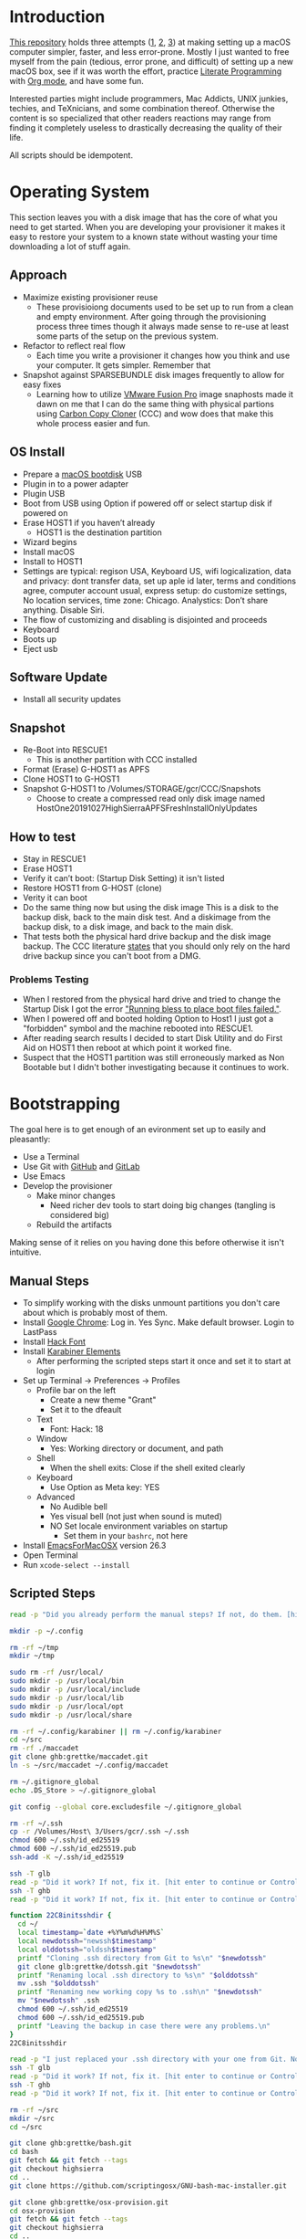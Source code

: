 * Introduction
:PROPERTIES:
:ID:       org_gcr_2019-10-27T22-29-41-05-00_cosmicality:CE712FE5-0486-429E-8E12-BE2CD6C136AE
:END:

[[https://github.com/grettke/osx-provision][This repository]] holds three attempts ([[https://github.com/grettke/osx-provision/blob/master/C02M/provisioning.org][1]], [[https://github.com/grettke/osx-provision/blob/master/El-Capitan/provisioning.org][2]], [[https://github.com/grettke/osx-provision/blob/master/Sierra/provisioning.org][3]]) at making setting up a macOS
computer simpler, faster, and less error-prone. Mostly I just wanted to free
myself from the pain (tedious, error prone, and difficult) of setting up a new
macOS box, see if it was worth the effort, practice [[https://en.wikipedia.org/wiki/Literate_programming][Literate Programming]] with
[[https://orgmode.org/manual/Working-with-Source-Code.html#Working-with-Source-Code][Org mode]], and have some fun.

Interested parties might include programmers, Mac Addicts, UNIX junkies,
techies, and TeXnicians, and some combination thereof. Otherwise the content
is so specialized that other readers reactions may range from finding it
completely useless to drastically decreasing the quality of their life.

All scripts should be idempotent.

* Operating System
:PROPERTIES:
:ID:       org_gcr_2019-10-27T22-29-41-05-00_cosmicality:BFACE4AF-9893-4B86-A011-BBD1CB740B38
:END:

This section leaves you with a disk image that has the core of what you need to get started. When you are developing your provisioner it makes it easy to restore your system to a known state without wasting your time downloading a lot of stuff again.

** Approach
:PROPERTIES:
:ID:       org_gcr_2019-10-27T22-29-41-05-00_cosmicality:DA01E7D7-15AD-4C56-A87D-54F40FEA56BB
:END:

- Maximize existing provisioner reuse
  - These provisioiong documents used to be set up to run from a clean and
    empty environment. After going through the provisioning process three
    times though it always made sense to re-use at least some parts of the
    setup on the previous system.
- Refactor to reflect real flow
  - Each time you write a provisioner it changes how you think and use your
    computer. It gets simpler. Remember that
- Snapshot against SPARSEBUNDLE disk images frequently to allow for easy fixes
  - Learning how to utilize [[https://www.vmware.com/products/fusion.html][VMware Fusion Pro]] image snaphosts made it dawn on
    me that I can do the same thing with physical partions using
    [[https://bombich.com/][Carbon Copy Cloner]] (CCC) and wow does that make this whole process easier and fun.

** OS Install
:PROPERTIES:
:ID:       org_gcr_2019-10-27T22-29-41-05-00_cosmicality:99055D99-E527-426C-B7D6-BFCE5B0C4362
:END:

- Prepare a [[https://support.apple.com/en-us/HT201372][macOS bootdisk]] USB
- Plugin in to a power adapter
- Plugin USB
- Boot from USB using Option if powered off or select startup disk if powered
  on
- Erase HOST1 if you haven’t already
  - HOST1 is the destination partition
- Wizard begins
- Install macOS
- Install to HOST1
- Settings are typical: regison USA, Keyboard US, wifi logicalization, data
  and privacy: dont transfer data, set up aple id later, terms and conditions
  agree, computer account usual, express setup: do customize settings, No
  location services, time zone: Chicago. Analystics: Don’t share anything.
  Disable Siri.
- The flow of customizing and disabling is disjointed and proceeds
- Keyboard
- Boots up
- Eject usb

** Software Update
:PROPERTIES:
:ID:       org_gcr_2019-10-27T22-29-41-05-00_cosmicality:DD45E155-C1F4-4AC3-89B3-70829166775C
:END:

- Install all security updates

** Snapshot
:PROPERTIES:
:ID:       org_gcr_2019-10-27T22-29-41-05-00_cosmicality:78065A67-88A3-4D66-ADB6-A580A8670BDD
:END:

- Re-Boot into RESCUE1
  - This is another partition with CCC installed
- Format (Erase) G-HOST1 as APFS
- Clone HOST1 to G-HOST1
- Snapshot G-HOST1 to /Volumes/STORAGE/gcr/CCC/Snapshots
  - Choose to create a compressed read only disk image
    named HostOne20191027HighSierraAPFSFreshInstallOnlyUpdates

** How to test
:PROPERTIES:
:ID:       org_gcr_2019-10-27T22-29-41-05-00_cosmicality:83E88CC3-BA54-41A1-8879-728A393BBDC2
:END:

- Stay in RESCUE1
- Erase HOST1
- Verify it can’t boot: (Startup Disk Setting) it isn't listed
- Restore HOST1 from G-HOST (clone)
- Verity it can boot
- Do the same thing now but using the disk image This is a disk to the backup
  disk, back to the main disk test. And a diskimage from the backup disk, to a
  disk image, and back to the main disk.
- That tests both the physical hard drive backup and the disk image backup. The CCC
  literature [[https://bombich.com/kb/ccc5/backing-up-disk-image][states]] that you should only rely on the hard drive backup since you
  can't boot from a DMG.

*** Problems Testing
:PROPERTIES:
:ID:       org_gcr_2019-10-27T22-29-41-05-00_cosmicality:5D937E30-3FFC-4D56-955D-5524D8B4B73A
:END:

- When I restored from the physical hard drive and tried to change the Startup Disk
  I got the error [[https://bombich.com/kb/ccc5/help-my-clone-wont-boot]["Running bless to place boot files failed."]].
- When I powered off and booted holding Option to Host1 I just got a "forbidden"
  symbol and the machine rebooted into RESCUE1.
- After reading search results I decided to start Disk Utility and do First Aid on
  HOST1 then reboot at which point it worked fine.
- Suspect that the HOST1 partition was still erroneously marked as Non Bootable but
  I didn't bother investigating because it continues to work.

* Bootstrapping
:PROPERTIES:
:ID:       org_gcr_2019-10-27T22-29-41-05-00_cosmicality:B634D04F-FCA7-4488-B2D9-163E21B9A22C
:END:

The goal here is to get enough of an evironment set up to easily and pleasantly:
- Use a Terminal
- Use Git with [[https://github.com/][GitHub]] and [[https://gitlab.com/][GitLab]]
- Use Emacs
- Develop the provisioner
  - Make minor changes
    - Need richer dev tools to start doing big changes (tangling is considered big)
  - Rebuild the artifacts

Making sense of it relies on you having done this before otherwise it isn't intuitive.

** Manual Steps
:PROPERTIES:
:ID:       org_gcr_2019-10-27T22-29-41-05-00_cosmicality:0A69471A-0CF2-48C5-80F6-D7F07F240963
:END:

- To simplify working with the disks unmount partitions you don't care about which
  is probably most of them.
- Install [[https://www.google.com/chrome/browser/][Google Chrome]]: Log in. Yes Sync. Make default browser. Login to LastPass
- Install [[https://sourcefoundry.org/hack/][Hack Font]]
- Install [[https://pqrs.org/osx/karabiner/][Karabiner Elements]]
  - After performing the scripted steps start it once and set it to start at login
- Set up Terminal \rarr Preferences \rarr Profiles
  - Profile bar on the left
    - Create a new theme "Grant"
    - Set it to the dfeault
  - Text
    - Font: Hack: 18
  - Window
    - Yes: Working directory or document, and path
  - Shell
    - When the shell exits: Close if the shell exited clearly
  - Keyboard
    - Use Option as Meta key: YES
  - Advanced
    - No Audible bell
    - Yes visual bell (not just when sound is muted)
    - NO Set locale environment variables on startup
      - Set them in your =bashrc=, not here
- Install [[https://emacsformacosx.com/builds][EmacsForMacOSX]] version 26.3
- Open Terminal
- Run ~xcode-select --install~

** Scripted Steps
:PROPERTIES:
:header-args: :tangle "01_bootstrap.sh"
:ID:       org_gcr_2019-10-27T22-29-41-05-00_cosmicality:0E80D0A8-AB2B-451E-BBC2-3EE7D350A2D3
:END:

#+NAME: org_gcr_2019-10-27T22-29-41-05-00_cosmicality_FCA5AA1E-A175-4973-8E78-F01B61A18DAF
#+BEGIN_SRC sh
read -p "Did you already perform the manual steps? If not, do them. [hit enter to continue or Control-C to abort]"

mkdir -p ~/.config

rm -rf ~/tmp
mkdir ~/tmp

sudo rm -rf /usr/local/
sudo mkdir -p /usr/local/bin
sudo mkdir -p /usr/local/include
sudo mkdir -p /usr/local/lib
sudo mkdir -p /usr/local/opt
sudo mkdir -p /usr/local/share

rm -rf ~/.config/karabiner || rm ~/.config/karabiner
cd ~/src
rm -rf ./maccadet
git clone ghb:grettke/maccadet.git
ln -s ~/src/maccadet ~/.config/maccadet

rm ~/.gitignore_global
echo .DS_Store > ~/.gitignore_global

git config --global core.excludesfile ~/.gitignore_global

rm -rf ~/.ssh
cp -r /Volumes/Host\ 3/Users/gcr/.ssh ~/.ssh
chmod 600 ~/.ssh/id_ed25519
chmod 600 ~/.ssh/id_ed25519.pub
ssh-add -K ~/.ssh/id_ed25519

ssh -T glb
read -p "Did it work? If not, fix it. [hit enter to continue or Control-C to abort]"
ssh -T ghb
read -p "Did it work? If not, fix it. [hit enter to continue or Control-C to abort]"

function 22C8initsshdir {
  cd ~/
  local timestamp=`date +%Y%m%d%H%M%S`
  local newdotssh="newssh$timestamp"
  local olddotssh="oldssh$timestamp"
  printf "Cloning .ssh directory from Git to %s\n" "$newdotssh"
  git clone glb:grettke/dotssh.git "$newdotssh"
  printf "Renaming local .ssh directory to %s\n" "$olddotssh"
  mv .ssh "$olddotssh"
  printf "Renaming new working copy %s to .ssh\n" "$newdotssh"
  mv "$newdotssh" .ssh
  chmod 600 ~/.ssh/id_ed25519
  chmod 600 ~/.ssh/id_ed25519.pub
  printf "Leaving the backup in case there were any problems.\n"
}
22C8initsshdir

read -p "I just replaced your .ssh directory with your one from Git. Now testing: [hit enter to continue]"
ssh -T glb
read -p "Did it work? If not, fix it. [hit enter to continue or Control-C to abort]"
ssh -T ghb
read -p "Did it work? If not, fix it. [hit enter to continue or Control-C to abort]"

rm -rf ~/src
mkdir ~/src
cd ~/src

git clone ghb:grettke/bash.git
cd bash
git fetch && git fetch --tags
git checkout highsierra
cd ..
git clone https://github.com/scriptingosx/GNU-bash-mac-installer.git

git clone ghb:grettke/osx-provision.git
cd osx-provision
git fetch && git fetch --tags
git checkout highsierra
cd ..

git clone ghb:grettke/auroramacs.git
git clone ghb:grettke/myamacs.git
cd myamacs
git fetch && git fetch --tags
git checkout highsierra
cd ..
git clone glb:grettke/amacsdotd.git
git clone ghb:grettke/maccadet.git
git clone ghb:grettke/help.git
git clone glb:grettke/list.git
git clone glb:grettke/license.git

git clone ghb:org2blog/org2blog.git
git clone https://github.com/hniksic/emacs-htmlize.git htmlize
git clone https://github.com/abo-abo/hydra.git
git clone https://github.com/hexmode/xml-rpc-el.git xml-rpc
git clone ghb:magnars/s.el.git s
git clone ghb:magnars/dash.el dash
git clone https://github.com/alphapapa/org-make-toc.git
git clone https://github.com/purcell/package-lint.git

git clone ghb:grettke/wisdomandwonder.git

cd

rm ~/.emacs.el
ln -s ~/src/myamacs/.emacs.el ~/.emacs.el
rm -rf ~/.emacs.d
rm ~/.emacs.d
ln -s ~/src/amacsdotd ~/.emacs.d
sudo rm /usr/local/bin/emacs
sudo ln -s /Applications/Emacs.app/Contents/MacOS/Emacs /usr/local/bin/emacs

rm -rf ~/src/org-mode
cd ~/src
git clone https://code.orgmode.org/bzg/org-mode.git
cd org-mode
git fetch && git fetch --tags
git checkout release_9.0.9
make autoloads

cd ~/src/GNU-bash-mac-installer
sh ./buildGNUbashPkg.sh
read -p "BASH is ready to install. Install it now. When you are done come back here. [hit enter to continue]"
sudo rm /usr/local/bin/bash
sudo ln -s /usr/local/bin/bash5 /usr/local/bin/bash
if grep "/usr/local/bin/bash$" /etc/shells > /dev/null; then
  echo "/usr/local/bin/bash already configured in shells; doing nothing"
else
  sudo bash -c 'echo /usr/local/bin/bash >> /etc/shells'
  chsh -s /usr/local/bin/bash
fi

cd ~/src/bash
./deploy
#+END_SRC

* User System Preferences
:PROPERTIES:
:ID:       org_gcr_2019-10-29T18-37-57-05-00_Grants-MBP:E254382E-C76D-43B5-827C-A5994DAB198B
:END:

In this setup the Scripted Steps come before the Manual Steps because I always forget when I already configure the value in the script and it is easier to remember to change it in there instead of manually.

** Scripted Steps
:PROPERTIES:
:ID:       org_gcr_2019-10-29T18-37-57-05-00_Grants-MBP:6CAAD80D-03A7-4385-8873-A693DE882D44
:END:

*** Configuration
:PROPERTIES:
:header-args: :tangle "02_user_system_preferences.sh" :tangle-mode (identity #o755)
:ID:       org_gcr_2017-05-12_mara:A6A791A2-0BDD-45D0-A028-C7055E4E9686
:END:

**** Machine
:PROPERTIES:
:ID:       org_gcr_2017-05-12_mara:F583C4D6-505C-436D-AB89-E17478183C3C
:END:

Set the computer's "names" ([[http://ilostmynotes.blogspot.com/2012/03/computername-vs-localhostname-vs.html][1]], [[http://osxdaily.com/2012/10/24/set-the-hostname-computer-name-and-bonjour-name-separately-in-os-x/][2]], [[http://hack.org/mc/writings/mac-survival.html][3]]).

"Computer Name" and "Local Host Name" must be different.

Decide on a "Logical Name" for your computer and use it with this template.

The name is just for consistency: you can use any values you want here.

- HostName
  - <Logical name>.<domain>
  - All lower case
- LocalHostName
  - <Logical name>
  - All lower case
- NetBIOS
  - <Logical name>
  - All lower case
- ComputerName
  - <Logical name>
  - Mixed case

Depending upon "who" is asking, your Mac has four names. If you want to set
them all at once your can do it like this. I care most about the correct name
showing up in the terminal.

Finally I decided that sometimes the best thing to do is to give them all the
same name so there is never a problem confusing them with another system.

#+NAME: org_gcr_2017-05-12_mara_8082AC3B-7751-40C3-B8C3-E1C8B678F07A
#+BEGIN_SRC sh
sudo scutil --set HostName ""
echo "Enter HostName (plain old hostname): "
read vhn
sudo scutil --set HostName $vhn
sudo scutil --set LocalHostName ""
echo "Enter LocalHostName (name for Bonjour services): "
read vlhn
sudo scutil --set LocalHostName $vlhn
sudo defaults delete 'com.apple.smb.server' NetBIOSName
echo "Enter NetBIOSName (name that Windows boxes will see): "
read vnbn
sudo defaults write 'com.apple.smb.server' NetBIOSName -string $vnbn
sudo scutil --set ComputerName ""
echo "Enter ComputerName (human friendly GUI name): "
read vcn
sudo scutil --set ComputerName $cn
#+END_SRC

Display login window as name and password.
#+NAME: org_gcr_2017-05-12_mara_E7F0585C-736B-4B4F-8123-BEF176250886
#+BEGIN_SRC sh
sudo defaults write /Library/Preferences/com.apple.loginwindow.plist SHOWFULLNAME -bool true
#+END_SRC

Login message.
#+NAME: org_gcr_2017-05-12_mara_D79CA624-89B0-4F92-877A-B0C2C14A4B2F
#+BEGIN_SRC sh
sudo defaults write /Library/Preferences/com.apple.loginwindow.plist LoginwindowText -string "
All creativity is an extended form of a joke.
          — Alan Kay"
#+END_SRC

Cycle through system information by clicking on the clock at the login
screen[fn:1f8bbd98e464862a:https://apple.stackexchange.com/questions/155429/view-machine-name-on-login-screen].

#+NAME: org_gcr_2017-05-12_mara_3290F2DF-990B-4CE3-8529-36521F720963
#+BEGIN_SRC sh
sudo defaults write /Library/Preferences/com.apple.loginwindow AdminHostInfo HostName
#+END_SRC

Disable Gatekeeper.
#+NAME: org_gcr_2017-05-12_mara_AD487C53-1C16-4734-9275-B1B72F41D725
#+BEGIN_SRC sh
sudo spctl --master-disable
#+END_SRC

**** User
:PROPERTIES:
:ID:       org_gcr_2017-05-12_mara:F95498B5-C927-4AD2-8CC5-2C846C4D6FA6
:END:

These commands are all [[https://github.com/kitchenplan/chef-osxdefaults/tree/master/recipes][copied from here]].

***** Globals, Logical or Literal
:PROPERTIES:
:ID:       org_gcr_2017-05-12_mara:06E5E4F8-6D2F-4404-A159-CE3FF95A08A5
:END:

Disable auto-correct.
#+NAME: org_gcr_2017-05-12_mara_FECCE7E6-6F35-4DC3-8646-CD445EBFE430
#+BEGIN_SRC sh
defaults write 'NSGlobalDomain' NSAutomaticSpellingCorrectionEnabled -bool false
#+END_SRC

Expand print panel by default.
#+NAME: org_gcr_2017-05-12_mara_0865BC69-697B-44F1-BAAD-8F0EA0F62E47
#+BEGIN_SRC sh
defaults write 'NSGlobalDomain' PMPrintingExpandedStateForPrint -bool true
defaults write 'NSGlobalDomain' PMPrintingExpandedStateForPrint2 -bool true
#+END_SRC

Expand save panel by default.
#+NAME: org_gcr_2017-05-12_mara_17B24F88-6FFB-4BC3-811F-546E4A875EA5
#+BEGIN_SRC sh
defaults write 'NSGlobalDomain' NSNavPanelExpandedStateForSaveMode -bool true
defaults write 'NSGlobalDomain' NSNavPanelExpandedStateForSaveMode2 -bool true
#+END_SRC

Automatically quit printer app once the print jobs complete.
#+NAME: org_gcr_2017-05-12_mara_C358FC0F-758F-4B87-9608-9AB34FA17B0A
#+BEGIN_SRC sh
defaults write 'com.apple.print.PrintingPrefs' 'Quit When Finished' -bool true
#+END_SRC

Auto-Hide the menubar.
#+NAME: org_gcr_2017-05-12_mara_9F534597-1727-420D-BA53-09267E9EB7AB
#+BEGIN_SRC sh
defaults write NSGlobalDomain _HIHideMenuBar -bool true
#+END_SRC

Show battery percentage in menubar.
#+NAME: org_gcr_2017-05-12_mara_35F6C8B1-4D7A-4823-A77E-DDA7F8060AFF
#+BEGIN_SRC sh
defaults write 'com.apple.menuextra.battery' ShowPercent -bool true
#+END_SRC

Add date in menubar clock.
#+NAME: org_gcr_2017-05-12_mara_7B2BD1E7-4165-4E7F-92D1-C658E9804F51
#+BEGIN_SRC sh
defaults write 'com.apple.menuextra.clock' DateFormat -string "EEE MMM d  HH:mm"
#+END_SRC

Prevent Time Machine from prompting to use new hard drives as backup volume.
#+NAME: org_gcr_2017-05-12_mara_FA0C8365-624A-4590-98D1-131671483174
#+BEGIN_SRC sh
defaults write 'com.apple.TimeMachine' DoNotOfferNewDisksForBackup -bool true
#+END_SRC

Avoid creating .DS_Store files on network volumes.
#+NAME: org_gcr_2017-05-12_mara_4073FE48-C5ED-4074-84C9-212B5544CB05
#+BEGIN_SRC sh
defaults write 'com.apple.desktopservices' DSDontWriteNetworkStores -bool true
#+END_SRC

Save to disk (not to iCloud) by default.
#+NAME: org_gcr_2017-05-12_mara_4D88B78D-92CA-46AE-AFBC-B69D78F46296
#+BEGIN_SRC sh
defaults write 'NSGlobalDomain' NSDocumentSaveNewDocumentsToCloud -bool false
#+END_SRC

Increase window resize speed for Cocoa applications.
#+NAME: org_gcr_2017-05-12_mara_BD54854E-74A3-42C0-989A-F39C70D762F1
#+BEGIN_SRC sh
defaults write 'NSGlobalDomain' NSWindowResizeTime -float 0.001
#+END_SRC

Disable the “Are you sure you want to open this application?” dialog.
#+NAME: org_gcr_2017-05-12_mara_CE6EBA74-B9B0-45AA-B741-7F2BF0F0AD24
#+BEGIN_SRC sh
defaults write com.apple.LaunchServices LSQuarantine -bool false
#+END_SRC

Display ASCII control characters using caret notation in standard text views.
Try e.g. `cd /tmp; unidecode "\x{0000}" > cc.txt; open -e cc.txt`.
#+NAME: org_gcr_2017-05-12_mara_F0EC81C0-85C3-401D-BADF-B7156B043B00
#+BEGIN_SRC sh
defaults write NSGlobalDomain NSTextShowsControlCharacters -bool true
#+END_SRC

Disable automatic termination of inactive apps.
#+NAME: org_gcr_2017-05-12_mara_F839E739-239F-452B-BB09-557FBC539EF1
#+BEGIN_SRC sh
defaults write NSGlobalDomain NSDisableAutomaticTermination -bool true
#+END_SRC

Disable the crash reporter.
#+NAME: org_gcr_2017-05-12_mara_9D937F98-0106-444A-BC40-C37283FAB316
#+BEGIN_SRC sh
defaults write com.apple.CrashReporter DialogType -string "none"
#+END_SRC

Set Help Viewer windows to non-floating mode.
#+NAME: org_gcr_2017-05-12_mara_6A505F3E-B686-46A7-A617-EEC6419C81A5
#+BEGIN_SRC sh
defaults write com.apple.helpviewer DevMode -bool true
#+END_SRC

Restart automatically if the computer freezes.
#+NAME: org_gcr_2017-05-12_mara_10BE7A63-4C25-40AA-B9C8-60F2267FB5F6
#+BEGIN_SRC sh
sudo systemsetup -setrestartfreeze on
#+END_SRC

Check for software updates daily, not just once per week.
#+NAME: org_gcr_2017-05-12_mara_24BCF9D2-732A-472C-855D-6AFAE6BE1967
#+BEGIN_SRC sh
defaults write com.apple.SoftwareUpdate ScheduleFrequency -int 1
#+END_SRC

Disable smart quotes.
#+NAME: org_gcr_2017-05-12_mara_4F242371-3696-4DF2-AC94-22F2038E83BE
#+BEGIN_SRC sh
defaults write NSGlobalDomain NSAutomaticQuoteSubstitutionEnabled -bool false
#+END_SRC

Disable smart dashes.
#+NAME: org_gcr_2017-05-12_mara_B5E344AD-EF14-4F0D-BE99-E6717081917B
#+BEGIN_SRC sh
defaults write NSGlobalDomain NSAutomaticDashSubstitutionEnabled -bool false
#+END_SRC

***** Hardware
:PROPERTIES:
:ID:       org_gcr_2017-05-12_mara:86EF4EB5-CB24-4FAD-B21D-C7CFB233EE8B
:END:

Disable press-and-hold for keys in favor of key repeat.
#+NAME: org_gcr_2017-05-12_mara_278431C8-F6C9-4648-9828-EC3C001265FE
#+BEGIN_SRC sh
defaults write 'NSGlobalDomain' ApplePressAndHoldEnabled -bool false
#+END_SRC

Increase sound quality for Bluetooth headphones/headsets.
#+NAME: org_gcr_2017-05-12_mara_1535AE8C-9440-484F-8916-B3B1E0E367E9
#+BEGIN_SRC sh
defaults write com.apple.BluetoothAudioAgent "Apple Bitpool Min (editable)" -int 40
#+END_SRC

***** Dock
:PROPERTIES:
:ID:       org_gcr_2017-05-12_mara:97B586C1-CF32-410F-8763-9CEA8C72B556
:END:

Automatically hide and show the dock.
#+NAME: org_gcr_2017-05-12_mara_92C03F93-F5AB-480A-9D11-AD4B0340175D
#+BEGIN_SRC sh
defaults write com.apple.dock autohide -bool true && killall Dock
#+END_SRC

Do not animate opening applications from the Dock.
#+NAME: org_gcr_2017-05-12_mara_AED4ACD0-8AC0-4DA1-84C2-854352BF862E
#+BEGIN_SRC sh
defaults write com.apple.dock launchanim -bool false && killall Dock
#+END_SRC

Enable highlight hover effect for the grid view of a stack.
#+NAME: org_gcr_2017-05-12_mara_0BBDBF25-1CD4-4E9A-9C30-2AC387CF4F8D
#+BEGIN_SRC sh
defaults write com.apple.dock mouse-over-hilte-stack -bool true && killall Dock
#+END_SRC

Make Dock icons of hidden applications translucent.
#+NAME: org_gcr_2017-05-12_mara_9FE18292-E785-433D-901F-C6BA8673D4CC
#+BEGIN_SRC sh
defaults write com.apple.dock showhidden -bool true && killall Dock
#+END_SRC

Minimize to application.
#+NAME: org_gcr_2017-05-12_mara_F97562F8-8DC4-4E1B-8E0C-A91ED6404138
#+BEGIN_SRC sh
defaults write com.apple.dock minimize-to-application -bool true && killall Dock
#+END_SRC

Move the Dock to the bottom side of the screen.
#+NAME: org_gcr_2017-05-12_mara_7660A9DA-AAD9-4B44-A40A-4A9AD376DAA4
#+BEGIN_SRC sh
defaults write com.apple.dock orientation -string bottom && killall Dock
#+END_SRC

Remove the animation when hiding/showing the dock.
#+NAME: org_gcr_2017-05-12_mara_CE835494-145D-494D-AA53-60BDE5132068
#+BEGIN_SRC sh
defaults write com.apple.Dock autohide-time-modifier -float 0 && killall Dock
#+END_SRC

Remove the auto-hiding Dock delay".
#+NAME: org_gcr_2017-05-12_mara_FFFF9528-5771-410A-B554-CDEECE46223C
#+BEGIN_SRC sh
defaults write com.apple.Dock autohide-delay -float 0 && killall Dock
#+END_SRC

Set the icon size of Dock items to 50 pixels.
#+NAME: org_gcr_2017-05-12_mara_CC22C9D3-6537-48AB-9C73-3B3BFAE32571
#+BEGIN_SRC sh
defaults write com.apple.Dock tilesize -int 50 && killall Dock
#+END_SRC

Show indicator lights for open applications in the Dock.
#+NAME: org_gcr_2017-05-12_mara_CC1758DF-1E34-4335-BE0A-A3ADFF94E289
#+BEGIN_SRC sh
defaults write com.apple.Dock show-process-indicators -bool true && killall Dock
#+END_SRC

Wipe all (default) app icons from Dock.
#+NAME: org_gcr_2017-05-12_mara_2C282764-302C-48B3-8526-BCBBC68136D7
#+BEGIN_SRC sh
defaults write 'com.apple.dock' persistent-apps -array '' && killall Dock
#+END_SRC

Speed up Mission Control animations.
#+NAME: org_gcr_2017-05-12_mara_51190ECF-96AF-41E5-A3D5-305733CB369B
#+BEGIN_SRC sh
defaults write 'com.apple.dock' expose-animation-duration -float 0.1 && killall Dock
#+END_SRC

***** Finder
:PROPERTIES:
:ID:       org_gcr_2017-05-12_mara:7898D315-F4DB-44C8-87D7-95A386CE489C
:END:

Allow text selection in Quick Look.
#+NAME: org_gcr_2017-05-12_mara_8A95C7A0-1FFC-4F4A-B85B-E615692D3DD0
#+BEGIN_SRC sh
defaults write 'com.apple.finder' QLEnableTextSelection -bool true && killall Finder
#+END_SRC

Automatically open a new Finder window when a volume is mounted.
#+NAME: org_gcr_2017-05-12_mara_B0C608AD-9265-4878-AEBC-7E33A048F1A1
#+BEGIN_SRC sh
defaults write 'com.apple.frameworks.diskimages' auto-open-ro-root -bool true && killall Finder
defaults write 'com.apple.frameworks.diskimages' auto-open-rw-root -bool true && killall Finder
defaults write 'com.apple.finder' OpenWindowForNewRemovableDisk -bool true && killall Finder
#+END_SRC

Set finder to display full path in title bar.
#+NAME: org_gcr_2017-05-12_mara_FD73E47E-42A4-4AB9-A599-12E44D822A79
#+BEGIN_SRC sh
defaults write 'com.apple.finder' _FXShowPosixPathInTitle -bool true && killall Finder
#+END_SRC

New Finder window shows the homefolder.
#+NAME: org_gcr_2017-05-12_mara_2D637649-277F-4E7B-959E-924E88F046A6
#+BEGIN_SRC sh
defaults write 'com.apple.finder' NewWindowTarget -string PfHm && killall Finder
#+END_SRC

When performing a search, search the current folder by default.
#+NAME: org_gcr_2017-05-12_mara_1A04F6F5-D673-4043-90B1-F6283FBEF5C9
#+BEGIN_SRC sh
defaults write 'com.apple.finder' FXDefaultSearchScope -string SCcf && killall Finder
#+END_SRC

Show all files in Finder.
#+NAME: org_gcr_2017-05-12_mara_91DF78CB-D5A0-4F5D-AA66-C402BF61F1B4
#+BEGIN_SRC sh
defaults write 'com.apple.finder' AppleShowAllFiles -bool true && killall Finder
#+END_SRC

Show file extensions in Finder.
#+NAME: org_gcr_2017-05-12_mara_47D3778D-108C-4FE8-8500-7219FDE66F65
#+BEGIN_SRC sh
defaults write 'com.apple.finder' AppleShowAllExtensions -bool true && killall Finder
#+END_SRC

Show path bar in Finder.
#+NAME: org_gcr_2017-05-12_mara_E686D674-F91E-41C1-9AAC-CCAE9A045BE9
#+BEGIN_SRC sh
defaults write 'com.apple.finder' ShowPathbar -bool true && killall Finder
#+END_SRC

Show status bar in Finder.
#+NAME: org_gcr_2017-05-12_mara_0A61D4B3-E473-4260-BC09-E7AE3466B3FF
#+BEGIN_SRC sh
defaults write 'com.apple.finder' ShowStatusBar -bool true && killall Finder
#+END_SRC

Sidebar icon size Small.
#+NAME: org_gcr_2017-05-12_mara_0E915742-485B-4FD0-B884-D2D479803765
#+BEGIN_SRC sh
defaults write 'NSGlobalDomain' NSTableViewDefaultSizeMode -bool true && killall Finder
#+END_SRC

- Finder view style settings [[icnv: Icon View
Nlsv: List View
clmv: Column View
Flwv: Cover Flow View][Via]]
- icnv :: Icon View
- Nlsv :: List View
- clmv :: Column View
- Flwv :: Cover Flow View
#+NAME: org_gcr_2017-05-12_mara_C3B234B5-498F-4C29-B548-03DF4D57085A
#+BEGIN_SRC sh
defaults write 'com.apple.Finder' FXPreferredViewStyle Nlsv && killall Finder
#+END_SRC

[[https://gist.github.com/nickbudi/11277384][Via:]]
Set item arrangement to none (enables folder dropdowns, 'Name' if you want to
remove them)
#+NAME: org_gcr_2017-05-12_mara_818E594F-4D81-43E3-9734-F52C4C827D77
#+BEGIN_SRC sh
defaults write com.apple.finder FXPreferredGroupBy -string "None"
#+END_SRC

Sort list view by kind in ascending order (Windows style).
#+NAME: org_gcr_2017-05-12_mara_3A24B6A5-AA20-4377-9D5A-5544B7DA6C8E
#+BEGIN_SRC sh
/usr/libexec/PlistBuddy -c "Set :StandardViewSettings:ExtendedListViewSettings:sortColumn kind" ~/Library/Preferences/com.apple.finder.plist
/usr/libexec/PlistBuddy -c "Set :StandardViewSettings:ExtendedListViewSettings:columns:4:ascending true" ~/Library/Preferences/com.apple.finder.plist
/usr/libexec/PlistBuddy -c "Set :StandardViewSettings:ListViewSettings:sortColumn kind" ~/Library/Preferences/com.apple.finder.plist
/usr/libexec/PlistBuddy -c "Set :StandardViewSettings:ListViewSettings:columns:kind:ascending true" ~/Library/Preferences/com.apple.finder.plist
#+END_SRC

Finder: disable window animations and Get Info animations.
#+NAME: org_gcr_2017-05-12_mara_67D184D1-B9CC-4020-8E2C-DB4A308723D1
#+BEGIN_SRC sh
defaults write com.apple.finder DisableAllAnimations -bool true
#+END_SRC

Show nothing on the desktop.
#+NAME: org_gcr_2017-05-12_mara_1F11E130-3D0F-4351-ADF1-A96F891B5055
#+BEGIN_SRC sh
defaults write com.apple.finder CreateDesktop -bool false
defaults write com.apple.finder ShowExternalHardDrivesOnDesktop -bool false
defaults write com.apple.finder ShowHardDrivesOnDesktop -bool false
defaults write com.apple.finder ShowMountedServersOnDesktop -bool false
defaults write com.apple.finder ShowRemovableMediaOnDesktop -bool false
#+END_SRC

***** Screen
:PROPERTIES:
:ID:       org_gcr_2017-05-12_mara:DA95ADE8-F98C-45BC-843C-08AECC659BBC
:END:

Require password immediately after sleep or screen saver begins.
#+NAME: org_gcr_2017-05-12_mara_058DEDDA-6F7B-4EC1-80EC-EDC032D321A8
#+BEGIN_SRC sh
defaults write com.apple.screensaver askForPassword -int 1
defaults write com.apple.screensaver askForPasswordDelay -int 0
#+END_SRC

Disable shadow in screenshots.
#+NAME: org_gcr_2017-05-12_mara_C7F807FE-086C-4DAD-874B-663354851470
#+BEGIN_SRC sh
defaults write com.apple.screencapture disable-shadow -bool true
#+END_SRC

Save screenshots in PNG format.
#+NAME: org_gcr_2017-05-12_mara_F453C1D8-DAD0-4EFC-B03C-5D502014F323
#+BEGIN_SRC sh
defaults write 'com.apple.screencapture' type -string png && killall SystemUIServer
#+END_SRC

Enable subpixel font rendering on non-Apple LCDs.
#+NAME: org_gcr_2017-05-12_mara_E9B0CDED-1981-4EDC-8B79-7FF6D807347C
#+BEGIN_SRC sh
defaults write 'NSGlobalDomain' AppleFontSmoothing -int 2
#+END_SRC

[[https://github.com/robb/.dotfiles/blob/master/osx/defaults.install][Via]]
#+NAME: org_gcr_2017-05-12_mara_C6FCF96E-90C8-42CF-86E9-028CCF471B92
#+BEGIN_SRC sh
mkdir -p ~/Screen\ Shots
defaults write com.apple.screencapture location ~/Screen\ Shots
#+END_SRC

***** Spaces
:PROPERTIES:
:ID:       org_gcr_2017-05-12_mara:3D29A9A2-2A19-4930-91AF-7190EFD610FA
:END:

#+NAME: org_gcr_2017-05-12_mara_CDD537A4-A928-4084-BC7A-22EE8DA50D23
#+BEGIN_SRC sh
# Don’t automatically rearrange Spaces based on most recent use
defaults write com.apple.dock mru-spaces -bool false
# Set edge-dragging delay to 0.7
defaults write com.apple.dock workspaces-edge-delay -float 1.0
#+END_SRC

***** Terminal
:PROPERTIES:
:ID:       org_gcr_2017-05-12_mara:9311984B-AF14-479D-8E8A-CE17CE468CE2
:END:

Only use UTF-8 in Terminal.app.

#+NAME: org_gcr_2017-05-12_mara_B61838B5-13A9-4714-8702-C4BFDA5CE680
#+BEGIN_SRC sh
defaults write com.apple.terminal StringEncodings -array 4
#+END_SRC

***** Activity Monitor
:PROPERTIES:
:ID:       org_gcr_2017-05-12_mara:4C594D4F-6FF8-4455-8D65-756511C905FA
:END:

Show the main window when launching Activity Monitor.
#+NAME: org_gcr_2017-05-12_mara_0177C8D4-4113-4149-97DF-D83AEA5B65B6
#+BEGIN_SRC sh :results output silent
defaults write com.apple.ActivityMonitor OpenMainWindow -bool true
#+END_SRC

Visualize CPU usage in the Activity Monitor Dock icon.
#+NAME: org_gcr_2017-05-12_mara_E7775BEC-2D26-4D19-A8C9-0BCF9AA22230
#+BEGIN_SRC sh :results output silent
defaults write com.apple.ActivityMonitor IconType -int 5
#+END_SRC

Show all processes in Activity Monitor.
#+NAME: org_gcr_2017-05-12_mara_5C9A0DEA-DBD3-46BA-A85C-A17CDC79826D
#+BEGIN_SRC sh :results output silent
defaults write com.apple.ActivityMonitor ShowCategory -int 0
#+END_SRC

Sort Activity Monitor results by CPU usageefaults write com.apple.ActivityMonitor Sort.Column -string "CPUUsage".
#+NAME: org_gcr_2017-05-12_mara_51F2F5A5-7037-4458-8468-AD019892EBE9
#+BEGIN_SRC sh :results output silent
defaults write com.apple.ActivityMonitor SortDirection -int 0
#+END_SRC

***** Complete
:PROPERTIES:
:ID:       org_gcr_2017-05-12_mara:5873CCFC-6E5A-43BB-96F3-10003F879BCB
:END:

#+NAME: org_gcr_2017-05-12_mara_4C582518-39DC-4D1A-BB0C-5499B4CA78D3
#+BEGIN_SRC sh
echo "Script complete"
#+END_SRC
** Manual Steps
:PROPERTIES:
:ID:       org_gcr_2019-10-29T18-37-57-05-00_Grants-MBP:086E173A-F635-4C0B-913D-17786B92FFEC
:END:

*** Installation
:PROPERTIES:
:ID:       org_gcr_2019-10-29T18-37-57-05-00_Grants-MBP:138B1DB1-7BE8-408E-B115-0D5FD63C7835
:END:

- Utility Scripts
  - Mount only required volumes
    - Clarify
      - Spotlight suggests applications and files on those volumes and
        you usually don't want that
      - Applications get locks on files on non host volumes
    - For =host1= that means =host1= and =Storage=
  - Run the script at logon
    - Customize this for the install partition
    - When you restore a partition then the partition names change so you have to update this script again.
  - The directory gets checked out in the DevOps section
- System Preferences
  - General
    - NO: Close windows when quitting an app
  - Desktop & Screensaver
    - Desktop
      - Whie
    - Screensaver
      - 5m
  - Dock
    - Size: Set in script
    - Magnification: Off
    - Position:  Set in script
    - Maximize windows using: Genie Effect
    - Double clicking a title bar: NO
    - Minimize windows into application icon: Yes
    - Animate opening apps: Yes
    - Auto hide/show dock: Yes
    - Show indicator for open apps: Yes
  - Mission Control
    - Displays have separate spaces: YES
  - Language & Region: *NA*
  - Security & Privacy: *NA*
  - Spotlight
    - Search Results
      - Applications
      - Calculator
      - Documents
      - Folders
      - System Preferences
      - UN-CHECK Allow Spotlight Suggestions in Look up
    - Privacy
      - Big folders like DropBox or TimeMachine
      - External disks especially snapshot partitions
  - Notifications: *NA*
  - Displays: *NA*
  - Energy saver
    - On battery, Screen sleep 5m
      - Don't slightly dim the display on battery power
    - On power
      - Display off at 15m
      - Disable Power Nap
  - Keyboard
    - Keyboard
      - YES Adjust keyboard brightness in low light
      - YES Turn keyboard backlight off after 30s
      - YES Show keyboard and emoji viewers in menu bar
      - NO Use F1,  F2,  etc.  keys as standard function keys
        - Do nothing to the modifier keys, everything will happen in Karabiner-Elements
    - Shortcuts
      - Leave Display alone: retain all defaults
      - Screen Shots
        - Screen as file: C-M-s-3
        - Screen to clipboard: C-M-s-S-3
        - Selection as file: C-M-s-S-4
        - Selection to clipboard: C-M-s-S-4
      - Spotlight
        - Show Spot light search: Alt-Tab
    - Dictation: On
      - Use Enhanced Dictation (Offline Enabled)
      - Shortcut: Control-Command-D
  - Mouse
    - Connect Bluetooth mouse
    - Tracking Speed
      - MBP Trackpad: 100%
      - Anker Palm Mouse: 50%
      - Dell Mouse: 80%
  - Trackpad
    - Point & Click
      - Look up & data detectors: FALSE
      - Secondary click: TRUE
      - Tap to click: TRUE
  - Printers & Scanners
    - Canon MG6600
      - Print
        - Add it so it shows up.
      - Scanner
        - *DO NOT use Canon's software*. Apple has drivers for this printer and it will install them for you. The Canon software is wonky .
        - Must scan something for it to automatically install Apple's scanning
          driver.
        - Scanning Setup
          - Show Details
          - Kind: Black & White
          - Resolution DPI: 150
          - Custom Size: Nope use Letter
          - Scan To: ~/Documents
          - Name: HEREISTHESCAN
          - Format: PDF
            - Combine into single document: YES
          - Everything else is: NO
  - Sound
    - Show volume in menubar
  - Startup Disk: *NA*
  - iCloud: *NA*
  - Internet Accounts: *NA*
  - App Store: *NA*
  - Network: *NA*
  - Bluetooth
    - Show in menu bar
  - Extensions: *NA*
  - Sharing: *NA*
  - Users & Groups:
    - Guest User
      - YES: Allow guests
      - NO: Parental Controls.
    - NO: Allow guest users to connect to shared folders
  - Siri
    - Enable Siri: *NO*
    - Language: English (US)
    - Siri Voice: Australian Female
    - Voice Feedback: On
    - Mic Input: Internal Microphone
    - Keyboard Shortcut: Control-Command-R
    - Show Siri in menu bar: NO
  - Parental Controls: *NA*
  - Date & Time: *NA*
  - Time Machine: *NA*
  - Accessibility
    - Display
      - Increase contrast
        - Automatically Reduces transparency
      - Contrast: Normal
      - Cursor size: 50%
      - YES Shake mouse pointer to locate
      - Speech
        - Overview
          - The CereProc voices are the best I've found so I installed them below and choose one here. Just noticed that Apple has enhanced quality voices so I install them Samantha and Alex (English United States). Each is 700MB so I'm pretty curious about the quality. Also I want to be able to share it as an option for a built in solution.
        - Voice: CereProc Jess
          - Speaking Rate: Normal+%10
          - In the drop down add it to listed voices
        - Speak selected text on key: Control-Command-S
    - Zoom
      - NO Use keyboard shortcuts
      - YES Smooth images
    - VoiceOver: *NA*
    - Descriptions: *NA*
    - Captions: *NA*
    - Audio: *NA*
    - Keyboard: *NA*
    - Mouse & Trackpad
      - Trackpad Options
        - Enable Dragging: *Without* Drag Lock
    - Switch Control: *NA*
    - NO: Show Accessibility status in menu bar
  - iCloud: *NA*
    - Don't use the file store or the keychain
  - SwitchResX: *NA*
  - Tuxera NTFS: *NA*
- Finder
  - Preferences
    - General
      - SCRIPTED: Show nothing on the desktop
      - SCRIPTED: New Finder windows show: Home dir
      - YES: Open folders in tabs instead of new windows
    - Sidebar
      - Applications
      - Desktop
        - Stuff gets placed there automatically sometimes
      - Documents
      - Downloads
      - Home
      - Connected servers
      - Bonjour computers
      - This computer
      - Hard disks
      - External disks
      - CDs, DVDs, and iPods
  - Favorites
    - Dropbox
    - gcr
    - Screenshots
    - Documents
    - src
    - Downloads
    - tmp
    - Desktop
    - Applications
  - View
    - SCRIPTED: Show everything but preview

* Development
:PROPERTIES:
:ID:       org_gcr_2019-10-28T16-38-58-05-00_Grants-MBP:1D244002-B7D9-49B3-A1E3-F3F56C9A495E
:END:

** Manual Steps
:PROPERTIES:
:ID:       org_gcr_2019-10-28T16-38-58-05-00_Grants-MBP:7DA3EB0C-0882-47BF-863C-828C21770C1F
:END:

*** xquartz
:PROPERTIES:
:ID:       org_gcr_2017-05-12_mara:DFD00D78-6B0D-4828-A9CB-80276178F239
:END:

- [[https://www.xquartz.org/][Download]] and install it
- Copy and paste this into the Terminal
  - Don't run any applications on startup.
    #+name: org_gcr_2018-09-24T09-26-51-05-00_cosmicality_14FD75A6-624E-4AB7-94A8-C5EF341B62A8
#+NAME: org_gcr_2019-10-28T16-38-58-05-00_Grants-MBP_A797FA4B-4B1F-4481-8D05-12E42E3CAB3B
#+begin_src sh :tangle no
defaults write org.macosforge.xquartz.X11 app_to_run /usr/bin/true
#+end_src

The font in application is too small.

#+begin_example
Default resolution too low? Fonts too small?

Do your fonts come out too small in programs like Gimp? This and related
problems are especially noticeable on the MacBook Pro with high-definition
screen. The problem is that older versions of X11 use a resolution setting of
75dpi (dots per inch), and even newer ones use 96dpi by default. Since X11
2.3.2rc4, you can override this default and put in a value that suits your
display. For example, for the MacBook Pro, the appropriate value is 133dpi. To
do this, enter the following in the Terminal, and restart X11:

You should replace 133 by some other number appropriate to your display if it
is not 133dpi. How do you tell what the appropriate dpi setting is? One way
(there may be simpler ones!) is to fire up Acrobat or Acrobat Reader, and look
at Preferences -> Page Display, which will tell you what the System Setting
for your resolution is in dpi.
#+end_example

#+name: org_gcr_2018-09-24T09-26-51-05-00_cosmicality_2EB565D2-70D7-4CE1-AD25-BB3BB28B62BB
#+BEGIN_SRC sh :tangle no
defaults write org.macosforge.xquartz.X11 dpi -int 105
#+END_SRC
**** Preferences
:PROPERTIES:
:ID:       org_gcr_2019-08-11T16-10-48-05-00_cosmicality:946F1EBD-8DA9-411E-AABC-F32FD038BE7D
:END:

- Preferences
  - Input
    - Emulate three button mouse: NO
      - Already works don't need to emulate it
    - Follow system keyboard layout: NO
      - Was the default
    - Enable key equivelants under X11: NO
      - Must be disabled in order for Control-Option swap in XModMap to work
    - Option keys send Alt_L and Alt_R: NO
      - By using XModMap you can still use Option for special characters
  - Output
    - Full screen mode (using command-option-a): NO
      - Possibly useful for possible lone-window recovery
      - Not using it because it seem to only allow working in full screen mode
        and toggle just switches you back to the Mac desktop.
  - Pasteboard
    - Enable syncing: YES
      - Was the default
    - Update Pasteboard when CLIPBOARD changes: NO
      - So copy paste works correctly under X apps. Can't paste from X into
        macOS now, but can still copy from macOS and paste into X.
    - Update CLIPBOARD when Pasteboard changes: YES
      - So you can copy from macOS to X (I think)
    - Update PRIMARY (middle-click) when Pasteboard changes: YES
      - Was the default
    - Update Pasteboard immediately when new text is selected: NO
      - Was the default
  - Windows
    - Click-through Inactive Windows: NO
      - Was the default
    - Focus Follows Mouse: NO
      - I don't like it
    - Focus On New Windows: YES
      - So you know a new window started
  - Security
    - Authenticate connections: YES
      - If you don't then you get a .Xauthority error when you 'ssh -y'
    - Allow connections from network clients: NO
      - Was the default

**** XModMap

Get the config.

#+BEGIN_SRC sh
cd ~/src
rm -rf ./MacXmodmap
git clone ghb:grettke/MacXmodmap.git
rm ~/.Xmodmap
ln -s ~/src/MacXmodmap/.Xmodmap ~/.Xmodmap
#+END_SRC

*** DeltaWalker
:PROPERTIES:
:ID:       org_gcr_2019-10-28T16-38-58-05-00_Grants-MBP:013D8FD9-4C28-480F-A287-77C4C38BE013
:END:

- [[https://www.deltawalker.com/][Install it]]
- License it.
- Set preferences for new comparisons (be sure of this, easy not to)
  - All Comparisons
    - [ ] Use text differencing optimized for speed
    - [X] Use text differencing optimized for accuracy
    - [X] Follow symbolic links
    - [ ] Ignore differences in whitespace
      - Want to know about tabs versus spaces
    - [ ] Ignore differences in character case
      - Interesting but default do care
    - [ ] Ignore differences in line endings (CF and LF)
      - Most systems don't care, but I do and should fix it
  - General
    - Date formatting: English (United States)
    - [X] Automatically find new updates and notify me
    - Colors and Fonts
      - Basic
        - Text Editor Block Selection Font: Hack 13
        - Text Font: Hack 13
      - Differences
        - Addition color: Green
        - Change color : Orange
        - Conflict color: Red
        - Deletion color: Cyan
        - Font: Hack 13
  - Text comparison
    - Editors
      - YES Show whitespace characters
      - Appearance color options
        - Current line highlight: Yellow
          - So you can see the outline of the change while the current line
            indication is still obvious
- Set up the "Compare with DeltaWalker.workflow"
  - Go to the =Extras= folder in the installer Disk Image
  - Go to its [Cask location]/Extras
  - Copy it to ~/Library/Services
  - Opening it in Automator by double clicking it in Finder
  - Immediately save it and close it
- Before closing the disk image copy the sample files to Documents

*** Sourcetree
:PROPERTIES:
:ID:       org_gcr_2019-10-28T16-38-58-05-00_Grants-MBP:0DDB2F37-B407-46E5-9524-ACDF4B9D3991
:END:

- [[https://www.sourcetreeapp.com/download-archives][Install it]]
  - Version 3 runs on High Sierra Version 4 doesn't
- Login is mandatory
- First question pane
  - Disallow SourceTree from modifying yoru global Git config file
  - Don't send analytics
- Preferences
  - Diff
    - Set font to Hack 9


** Scripted Steps
:PROPERTIES:
:ID:       org_gcr_2019-10-28T16-38-58-05-00_Grants-MBP:8ACAE87E-3978-4640-9B43-19BADA8EB4DA
:END:

*** Git
:PROPERTIES:
:header-args: :tangle "mygit.sh"
:ID:       org_gcr_2019-10-28T16-38-58-05-00_Grants-MBP:070CF8A4-F315-4C9F-B4BC-D5D85D8FF20B
:END:

Set up my preferences.

#+NAME: org_gcr_2017-05-12_mara_DA1B734B-8994-4465-AA58-08E2EF337770
#+begin_src sh
git config --global user.name "Grant Rettke"
git config --global user.email grant@wisdomandwonder.com
git config --global color.ui true
git config --global core.autocrlf input
git config --global alias.st status
git config --global alias.ci commit
git config --global svn.rmdir true
git config --global alias.dt difftool
git config --global alias.mt mergetool
git config --global diff.tool deltawalker
git config --global difftool.deltawalker.cmd '/Applications/DeltaWalker.app/Contents/Resources/git-diff $LOCAL $REMOTE'
git config --global difftool.prompt false
git config --global merge.tool deltawalker
git config --global mergetool.deltawalker.cmd '/Applications/DeltaWalker.app/Contents/Resources/git-merge $LOCAL $REMOTE $BASE $MERGED'
git config --global mergetool.keepBackup false
#+end_src

* DevOps
:PROPERTIES:
:ID:       org_gcr_2019-10-28T16-38-58-05-00_Grants-MBP:A85676DC-A694-4EC4-9DE4-9507CBC5E2F4
:END:

** Manual Steps
:PROPERTIES:
:ID:       org_gcr_2019-10-29T18-37-57-05-00_Grants-MBP:6F280CEF-BF61-43F7-AC6A-E28ACC5FA7CD
:END:

- Install [[https://bombich.com/download][CarbonCopyCloner]]
  - License it
- Preferences (Adds to default)
  - Software Update: Daily
  - CCC User Agent
    - Start at signon
    - Flash menubar icon
- Application Configuration
  - First create a task for cloning the Storage partition but don't configure it
  - Mirror the boot partition
    - Identify and drag \rarr storage partition
    - Identify and drag \rarr destination partition
      - SafetyNet: ON
    - Advanced Settings \rarr After Copying Files \rarr Run another task
      - The clone Storage task
    - Schedule the task
      - Daily
      - 4:00pm
      - Defer to other writers
      - If the system is off or sleeping when this task is scheduled to run:
        - Run this task when the system next wakes
      - If the source or destination is missing
        - Run this task as soon as the missing volume reappears
  - Do the same thing for storage minus calling the Storage task after finishing
- Install [[https://my.vmware.com/web/vmware/login][VMWare Fusion Pro]]

*** Utility Scripts
:PROPERTIES:
:ID:       org_gcr_2019-10-29T18-37-57-05-00_Grants-MBP:2231C4EB-FD9C-4A7D-B558-36448627F06B
:END:

#+NAME: org_gcr_2017-06-18_mara_4833AB48-1C15-4E4E-A767-F2711FFDAAE5
#+BEGIN_SRC sh
rm ~/util
cd ~/src
rm -rf ./util
git clone glb:grettke/util.git
ln -s ~/src/util ~/util
#+END_SRC

** Scripted Steps
:PROPERTIES:
:ID:       org_gcr_2019-10-29T18-37-57-05-00_Grants-MBP:98FF0433-8EA9-4BD9-AAC5-04C0DC72B20A
:END:

None.

* Literature
:PROPERTIES:
:ID:       org_gcr_2019-10-28T16-38-58-05-00_Grants-MBP:C2E744D8-8129-43CD-8DF2-8A24982FE623
:END:

All things reading writing and publishing.

** Manual Steps
:PROPERTIES:
:ID:       org_gcr_2019-10-28T16-38-58-05-00_Grants-MBP:D92E3669-D9DC-4FCF-97E2-92C9E9DDC9E9
:END:

- Install Fonts
  - [[https://dejavu-fonts.github.io/][DejaVu]]
- Install [[https://pandoc.org/installing.html][Pandoc]]
- Install [[https://windjview.sourceforge.io/][WinDjView (aka MacDjView)]]
- Install [[https://pandoc.org/installing.html][Pandoc]]
*** macOS System Dictionary
:PROPERTIES:
:ID:       org_gcr_2019-10-29T18-37-57-05-00_Grants-MBP:370DF9EC-820F-4384-938D-24775D9397C9
:END:

#+NAME: org_gcr_2019-08-24T11-58-31-05-00_cosmicality_317769B9-96FD-498D-8A30-DB5ACAFFA674
#+BEGIN_SRC sh
cd ~/src
rm -rf ./macoslocaldictionary
git clone glb:grettke/macoslocaldictionary.git
rm ~/Library/Spelling/LocalDictionary
ln -s ~/src/macoslocaldictionary/LocalDictionary ~/Library/Spelling/LocalDictionary
#+END_SRC

*** Scrivener
:PROPERTIES:
:ID:       org_gcr_2019-10-29T18-37-57-05-00_Grants-MBP:CC7E2230-603D-4BAD-8EE8-259D8EEDF103
:END:

- [[https://www.literatureandlatte.com/scrivener/overview][Install]] & license

*** PopChar
:PROPERTIES:
:ID:       org_gcr_2019-10-29T18-37-57-05-00_Grants-MBP:B6E29149-EF99-4517-893C-288A5270762E
:END:

- [[https://www.ergonis.com/products/popchar/][Install]]
- Register it
- Preferences
  - Activation
    - Location: Status item
      - Hotkey: Can't figure out how to set this
    - Animate window: No
    - Close window then
      - After selecting a char: No
      - When mouse leaves window: No
      - When clicking outside window: No
    - Start at Login: Yes
  - View & Insert
    - Character size: About 50%
    - Display shadows: Yes
    - Recent fonts: 10
    - Highlight recent: No
    - Insert HTML as: only numbers
*** TeX
:PROPERTIES:
:ID:       org_gcr_2017-05-12_mara:A0004B01-D7F4-4D4B-A42B-2F20B77D6A0B
:END:
**** MacTeX 2019
:PROPERTIES:
:ID:       org_gcr_2017-05-12_mara:8C2DD58B-618C-40BF-8B38-077A88A0F9A7
:END:

Install [[https://tug.org/mactex/mactex-download.html][MacTeX-2019]]. There might be a copy already downloaded.

Like the page says: be sure to read that entire page.

And [[https://tug.org/mactex/newfeatures.html][New Features]]. And [[https://tug.org/mactex/TeXLive2018+Changes.pdf][Changes.]]

Start the TeX Live Utility and update /everything/.

Set up my TeX stuff for KOMA-script. Backup the default configuration first.

#+begin_src sh
cd /usr/local/texlive/2019
ls
sudo cp texmf.cnf texmf.cnf-`date '+%Y_%m_%d__%H_%M_%S'`
ls
cd ~/src
rm -rf ./texmf
git clone glb:grettke/texmf.git
sudo tlmgr conf texmf TEXMFhome ~/src/texmf
#+end_src

Check that the path is really updated: it should display the directory where it lives.

#+begin_src sh
kpsewhich KomaDefault.lco
#+end_src

The documents say to maybe do the following. I did it.

#+begin_src sh
sudo mktexlsr
#+end_src

** Scripted Steps
:PROPERTIES:
:ID:       org_gcr_2019-10-29T18-37-57-05-00_Grants-MBP:64BFE708-CFBA-4875-938D-3C17BA0E8A6B
:END:

None.

* Operations
:PROPERTIES:
:ID:       org_gcr_2019-10-29T11-03-08-05-00_Grants-MBP:392F7388-A4B3-40F5-8516-ABB5F15BA81B
:END:

** Manual Steps
:PROPERTIES:
:ID:       org_gcr_2019-10-29T18-37-57-05-00_Grants-MBP:10DD0192-BD72-4470-AC8D-8170B7BDB3B6
:END:

- Install [[https://freefilesync.org/][FreeFileSync]]
- Install [[https://daisydiskapp.com/][DaisyDisk]] the register
- Install [[https://www.tuxera.com/products/tuxera-ntfs-for-mac/][TuxeraNtfs]] then register
- Install [[https://www.dropbox.com/install][Dropbox]]
  - Just point it at the existing folder

*** ripgrep
:PROPERTIES:
:ID:       org_gcr_2019-10-29T18-37-57-05-00_Grants-MBP:DBBF176C-0B3A-42CC-B0F7-071D27C480C5
:END:

- Install [[https://github.com/BurntSushi/ripgrep/releases][ripgrep]]
- Extract it
- Rename it to just the version number
- Move it to =/usr/local/opt=
- Link a general name
  - sudo ln -s /usr/local/opt/ripgrep-11.0.2 /usr/local/opt/ripgrep
- Make links
  #+NAME: org_gcr_2019-10-29T18-37-57-05-00_Grants-MBP_4E829047-B550-4A24-97D7-C1C080C81A14
  #+BEGIN_SRC sh
cd /usr/local/bin
sudo ln -s /usr/local/opt/ripgrep/rg rg
  #+END_SRC

*** ccrypt
:PROPERTIES:
:ID:       org_gcr_2019-10-29T18-37-57-05-00_Grants-MBP:ACF4A8CA-B227-498A-9708-F5626FDCB68F
:END:

- [[http://ccrypt.sourceforge.net/#downloading][Download]] it to =~/tmp=
- Extract it
- Rename it to just the version number
- Move it to =/usr/local/opt=
- Link a general name
  - sudo ln -s /usr/local/opt/ccrypt-1.11 /usr/local/opt/ccrypt
- Make links
  #+NAME: org_gcr_2019-10-29T18-37-57-05-00_Grants-MBP_2CCD20C6-6395-4FF2-B735-DC81DDD630CB
  #+BEGIN_SRC sh
cd /usr/local/bin
sudo ln -s /usr/local/opt/ccrypt/ccrypt ccrypt
sudo ln -s /usr/local/opt/ccrypt/ccrypt ccencrypt
sudo ln -s /usr/local/opt/ccrypt/ccrypt ccdecrypt
sudo ln -s /usr/local/opt/ccrypt/ccrypt ccat
  #+END_SRC
- Copy =ccrypt.1= to =/usr/local/share/man/man1=

*** shellcheck
:PROPERTIES:
:ID:       org_gcr_2019-10-29T18-37-57-05-00_Grants-MBP:0AC465BB-C7A5-4995-980C-6F5BCDF36CF7
:END:

- [[https://github.com/koalaman/shellcheck][Download it]]
- Extract it
  - tar -xJf shellcheck-stable.darwin.x86_64.tar.xz
- Move it to /usr/local/bin
- Get it's config

#+BEGIN_SRC sh
cd ~/src
rm -rf ./shellcheckrc
git clone ghb:grettke/shellcheckrc.git
rm ~/.shellcheckrc
ln -s ~/src/shellcheckrc/.shellcheckrc ~/.shellcheckrc
#+END_SRC

** Scripted Steps
:PROPERTIES:
:ID:       org_gcr_2019-10-29T18-37-57-05-00_Grants-MBP:006EC3A3-72D2-44B6-AE33-C873B123DBAD
:END:

None.

* Audio & Visual
:PROPERTIES:
:ID:       org_gcr_2019-10-29T18-37-57-05-00_Grants-MBP:48240F0F-E472-45E4-A3A0-BF6C3FA15395
:END:

** Manual Steps
:PROPERTIES:
:ID:       org_gcr_2019-10-29T18-37-57-05-00_Grants-MBP:59F8A2A1-6E29-425B-A2A1-05CB6111D771
:END:

- Install [[http://www.jrtstudio.com/iSyncr-iTunes-for-Android][iSyncr]]
  - Don't start automatically
- Install [[https://zoom.us/download][Zoom]]
  - Sign in
  - Review settings
- Install MacTaris's Webcam Settings app from the App Store
  - Immediately create (empty) profiles for each camera
  - Set the FaceTime camera to load on start (make it the default)
- Install [[https://www.telestream.net/screenflow/overview.htm][ScreenFlow]]
  - Don't send diagnostics
  - Preferences
    - General
      - Interface Theme: Light
    - Advanced
      - Computer Audio: Install Driver

*** Inkscape

- [[https://inkscape.org/][Install]] it
- Don't start it

#+BEGIN_SRC
cd ~/src
rm -rf ./inkscape
git clone glb:grettke/inkscape.git
rm ~/.config/inkscape
ln -s ~/src/inkscape ~/.config/inkscape
#+END_SRC

*** iTunes
:PROPERTIES:
:ID:       org_gcr_2019-10-29T18-37-57-05-00_Grants-MBP:0F8CEBE4-DCC6-4E64-8960-B687F21CBA0E
:END:

**** First

- Start it once so that the default directories are created
- Do not share library information
- Stop it
- Run this

#+name: org_gcr_2018-09-12T14-42-11-05-00_cosmicality_B7FE7813-593B-40D3-B3F8-BE15B898D81D
#+begin_src sh
rm -rf ~/Music/iTunes
rm ~/Music/iTunes
cd ~/src
rm -rf ./iTunes
git clone glb:grettke/iTunes.git
ln -s ~/src/iTunes ~/Music/iTunes
#+end_src

**** Then

- General
  - Library name has no spaces
  - No star ratings
  - Large list size
  - No notifications
  - CD Import settings
    - AAC, 160kbps, Use VBR
    - Use error correction
- Playback
  - na
- Sharing
  - everything
- Downloads
  - Only check download full-size and high-quality
- Store
  - Always require a password, automatically download artwork
- Restrictions
  - None and don't show content ratings
- Devices
  - na
- Advanced
  - Media folder location on Dropbox
  - Keep it organized
  - Copy files into it when adding
  - Share iTunes library XML
  - Keep miniplayer on top

**** References

- [[http://www.kenrockwell.com/apple/itunes.htm][Secrets of iTunes: A recording engineer's guide to importing CDs]]
- [[http://www.lairware.com/guide/fix_damaged_library.html][How to fix a damaged iTunes library]]

*** Color Sync
:PROPERTIES:
:ID:       org_gcr_2018-09-25T01-05-02-05-00_cosmicality:E2912738-C5C7-4816-9482-C1701039183B
:END:

Unless you already ran Color Sync at least once, run this first:

#+BEGIN_SRC sh
mkdir /Users/gcr/Library/ColorSync
#+END_SRC

Do this.

#+name: org_gcr_2018-09-25T01-05-02-05-00_cosmicality_5651897E-0E74-4D17-BA7E-F1B42C11653E
#+begin_src sh
cd ~/src
rm -rf ./colorsyncprofiles
git clone glb:grettke/colorsyncprofiles.git
rm ~/Library/ColorSync/Profiles || true
ln -s ~/src/colorsyncprofiles ~/Library/ColorSync/Profiles
#+end_src

Then run ~ColorSync Utility~.

It will start up with the =Profile First Aid= tab open. It explains to you why.

Correct any issues and commit them.

Choose the correct profile.

** Scripted Steps
:PROPERTIES:
:ID:       org_gcr_2019-10-29T18-37-57-05-00_Grants-MBP:538EAA5F-7429-4941-AEFE-7DC672294639
:END:

None.

* Usability
:PROPERTIES:
:ID:       org_gcr_2019-10-29T18-37-57-05-00_Grants-MBP:07F05074-C81D-4481-B3A4-717CD22B2D3C
:END:

** Manual Steps
:PROPERTIES:
:ID:       org_gcr_2019-10-29T18-37-57-05-00_Grants-MBP:F3EC07D7-0EB7-4B47-AC8B-03AEEC3D93E8
:END:

- Install [[https://www.malwarebytes.com/][Malwarebytes]]
  - Register/Sign-In
  - Preferences
    - General
      - Black & White Icon
      - Don't share usage
- Install Copy'em Paste from the App Store
  - Install the [[https://apprywhere.com/copyem-paste-helper.html][helper app]] so you can paste correctly
  - Default bindings, bindings I set, and notes from setup
    - Shift-Command-V: Open Clippings Window
    - Shift-Command-C: Copy and star clipping (Command-C copies without one)
    - Click a clipping it is pasted, Command-Click and it is copied
      - Hit the number by a clipping too
    -"Create paste shortcuts" hmm?
  - Drag and drop pastes
  - Option-Click to paste as plain text or Shift-Option-Command-V
    - I set that one
  - Command-Click then paste multiple clippings
  - Create favorite lists of stuff. Some management keybindings.
  - Can rearrange them
  - Can import and export clippings
  - Can pause recording of clipping and even blacklist apps very nice
  - Preferences
    - Launch at login
    - Menubar icon: Not color
    - Window Appearance: Daylight
- Install Better Snap Tool from the App Store
  - General Settings
    - Start BetterSnapTool every time your Mac starts up: YES
  - Customization
    - Advanced settings
      - Increase snapping recognition areas by: 33 px (YES)
        - Only increase if more than one monitor is connected: YES
  - Keyboard Shortcuts: *NA*
  - Snap Areas
    - If checked BetterSnapTool will use a bit more memory, but Snap Areas show up   faster
  - Extras: *NA*
- Install [[http://www.eigenlogik.com/entropy/][Entropy]]
  - License
  - Open all zip files with Entropy
    - Find a zip file, Get Info, Open With, Entropy, Change All
- TextEdit
  - Preferences
    - New Document
      - Default to: Rich Text
      - Font Plain/Rich: DejaVu Serif 11 and 12
      - Options: Only enabme Smart Copy Paste, nothing else
    - Open and Save
      - Opening a HTML or RTF, don't show the code, this isn't a code editor
      - DO add a text extension to plain text files
- Install [[https://www.madrau.com/][SwitchResX]]
  - Open the Preferences Panel- License it
  - General Settings
    - Startup Settings
      - YES: Launch SwitchResX Daemon automatically after login
- Install [[https://www.microsoft.com/en-us/software-download/office][Office Mac Home and Student 2011 English]]
  - May already have it downloaded
  - License it
    - Use the "Activation ID" because the licenser servers are probably down
  - Help \rarr Check For Updates
    - Weekly
    - Check for updates: Can't connect to the server 😠

** Scripted Steps
:PROPERTIES:
:ID:       org_gcr_2019-10-29T18-37-57-05-00_Grants-MBP:D5D39260-EF20-4FDC-BCB7-8E43DC3581F8
:END:

None.
